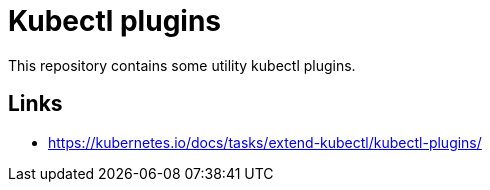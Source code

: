 = Kubectl plugins

This repository contains some utility kubectl plugins.

== Links

- https://kubernetes.io/docs/tasks/extend-kubectl/kubectl-plugins/
